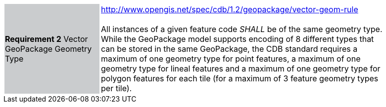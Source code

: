 [width="90%",cols="2,6"]
|===
|*Requirement 2* Vector GeoPackage Geometry Type {set:cellbgcolor:#CACCCE}|http://www.opengis.net/spec/cdb/1.2/geopackage/vector-geom-rule +
 +
All instances of a given feature code _SHALL_ be of the same geometry type.  While the GeoPackage model supports encoding of 8 different types that can be stored in the same GeoPackage, the CDB standard requires a maximum of one geometry type for point features, a maximum of one geometry type for lineal features and a maximum of one geometry type for polygon features for each tile (for a maximum of 3 feature geometry types per tile). {set:cellbgcolor:#FFFFFF}
|===
